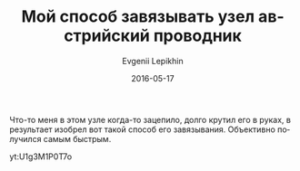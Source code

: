 #+TITLE:       Мой способ завязывать узел австрийский проводник
#+AUTHOR:      Evgenii Lepikhin
#+EMAIL:       e.lepikhin@corp.mail.ru
#+DATE:        2016-05-17
#+URI:         /blog/%y/%m/%d/мой-способ-завязывать-узел-австрийский-проводник
#+KEYWORDS:    butterfly knot, узел проводник, узлы
#+TAGS:        снаряжение, техника альпинизма
#+LANGUAGE:    ru
#+OPTIONS:     H:3 num:nil toc:nil \n:nil ::t |:t ^:nil -:nil f:t *:t <:t
#+DESCRIPTION: Мой способ завязывания австрийского проводника~--- самый быстрый!

Что-то меня в этом узле когда-то зацепило, долго крутил его в руках, в
результает изобрел вот такой способ его завязывания. Объективно
получился самым быстрым.

yt:U1g3M1P0T7o
